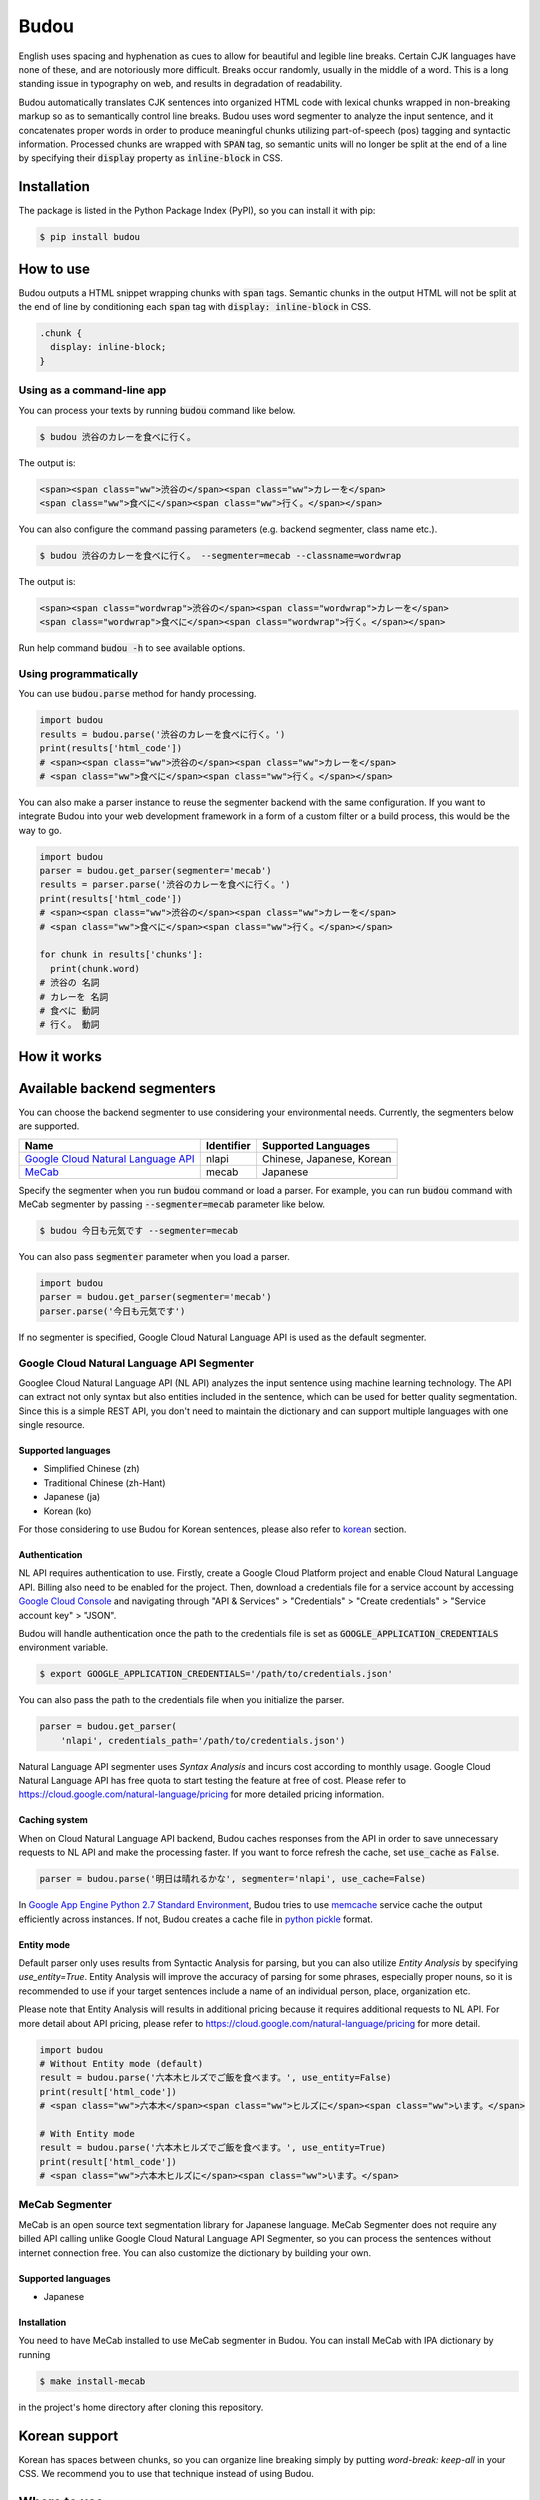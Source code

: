 Budou
========

.. image:: https://badge.fury.io/py/budou.svg
   :target: https://badge.fury.io/py/budou

.. image:: https://travis-ci.org/google/budou.svg?branch=master
   :target: https://travis-ci.org/google/budou

English uses spacing and hyphenation as cues to allow for beautiful and legible
line breaks. Certain CJK languages have none of these, and are notoriously more
difficult.  Breaks occur randomly, usually in the middle of a word.  This is a
long standing issue in typography on web, and results in degradation of
readability.

Budou automatically translates CJK sentences into organized HTML code with
lexical chunks wrapped in non-breaking markup so as to semantically control line
breaks. Budou uses word segmenter to analyze the input sentence, and it
concatenates proper words in order to produce meaningful chunks utilizing
part-of-speech (pos) tagging and syntactic information. Processed chunks are
wrapped with :code:`SPAN` tag, so semantic units will no longer be split at
the end of a line by specifying their :code:`display` property as
:code:`inline-block` in CSS.


Installation
--------------

The package is listed in the Python Package Index (PyPI), so you can install it
with pip:

.. code-block:: sh

   $ pip install budou


How to use
--------------

Budou outputs a HTML snippet wrapping chunks with :code:`span` tags. Semantic
chunks in the output HTML will not be split at the end of line by conditioning
each :code:`span` tag with :code:`display: inline-block` in CSS.

.. code-block:: css

   .chunk {
     display: inline-block;
   }


Using as a command-line app
~~~~~~~~~~~~~~~~~~~~~~~~~~~~~~~~

You can process your texts by running :code:`budou` command like below.

.. code-block:: sh

   $ budou 渋谷のカレーを食べに行く。

The output is:

.. code-block:: html

   <span><span class="ww">渋谷の</span><span class="ww">カレーを</span>
   <span class="ww">食べに</span><span class="ww">行く。</span></span>

You can also configure the command passing parameters (e.g. backend segmenter,
class name etc.).

.. code-block:: sh

   $ budou 渋谷のカレーを食べに行く。 --segmenter=mecab --classname=wordwrap

The output is:

.. code-block:: html

   <span><span class="wordwrap">渋谷の</span><span class="wordwrap">カレーを</span>
   <span class="wordwrap">食べに</span><span class="wordwrap">行く。</span></span>

Run help command :code:`budou -h` to see available options.


Using programmatically
~~~~~~~~~~~~~~~~~~~~~~~~~

You can use :code:`budou.parse` method for handy processing.

.. code-block:: python

   import budou
   results = budou.parse('渋谷のカレーを食べに行く。')
   print(results['html_code'])
   # <span><span class="ww">渋谷の</span><span class="ww">カレーを</span>
   # <span class="ww">食べに</span><span class="ww">行く。</span></span>


You can also make a parser instance to reuse the segmenter backend with the same
configuration. If you want to integrate Budou into your web development
framework in a form of a custom filter or a build process, this would be the way
to go.

.. code-block:: python

   import budou
   parser = budou.get_parser(segmenter='mecab')
   results = parser.parse('渋谷のカレーを食べに行く。')
   print(results['html_code'])
   # <span><span class="ww">渋谷の</span><span class="ww">カレーを</span>
   # <span class="ww">食べに</span><span class="ww">行く。</span></span>

   for chunk in results['chunks']:
     print(chunk.word)
   # 渋谷の 名詞
   # カレーを 名詞
   # 食べに 動詞
   # 行く。 動詞


How it works
--------------

.. image:: https://raw.githubusercontent.com/wiki/google/budou/images/nexus_example.jpeg


Available backend segmenters
------------------------------

You can choose the backend segmenter to use considering your environmental
needs.
Currently, the segmenters below are supported.

.. csv-table::
  :header: Name, Identifier, Supported Languages

  `Google Cloud Natural Language API <https://cloud.google.com/natural-language/>`_, nlapi, "Chinese, Japanese, Korean"
  `MeCab <https://github.com/taku910/mecab>`_, mecab, "Japanese"


Specify the segmenter when you run :code:`budou` command or load a parser.
For example, you can run :code:`budou` command with MeCab segmenter by passing
:code:`--segmenter=mecab` parameter like below.

.. code-block:: sh

  $ budou 今日も元気です --segmenter=mecab

You can also pass :code:`segmenter` parameter when you load a parser.

.. code-block:: python

  import budou
  parser = budou.get_parser(segmenter='mecab')
  parser.parse('今日も元気です')

If no segmenter is specified, Google Cloud Natural Language API is used as the
default segmenter.

Google Cloud Natural Language API Segmenter
~~~~~~~~~~~~~~~~~~~~~~~~~~~~~~~~~~~~~~~~~~~~~~~

Googlee Cloud Natural Language API (NL API) analyzes the input sentence using
machine learning technology. The API can extract not only syntax but also
entities included in the sentence, which can be used for better quality
segmentation. Since this is a simple REST API, you don't need to maintain the
dictionary and can support multiple languages with one single resource.

Supported languages
++++++++++++++++++++++

- Simplified Chinese (zh)
- Traditional Chinese (zh-Hant)
- Japanese (ja)
- Korean (ko)

For those considering to use Budou for Korean sentences, please also refer to
`korean`_ section.


Authentication
+++++++++++++++

NL API requires authentication to use. Firstly, create a Google Cloud Platform
project and enable Cloud Natural Language API. Billing also need to be enabled
for the project. Then, download a credentials file for a service account by
accessing `Google Cloud Console <https://console.cloud.google.com/>`_
and navigating through "API & Services" > "Credentials" > "Create credentials" >
"Service account key" > "JSON".

Budou will handle authentication once the path to the credentials file is set
as :code:`GOOGLE_APPLICATION_CREDENTIALS` environment variable.

.. code-block:: sh

   $ export GOOGLE_APPLICATION_CREDENTIALS='/path/to/credentials.json'

You can also pass the path to the credentials file when you initialize the
parser.

.. code-block:: python

   parser = budou.get_parser(
       'nlapi', credentials_path='/path/to/credentials.json')

Natural Language API segmenter uses *Syntax Analysis* and incurs cost according
to monthly usage. Google Cloud Natural Language API has free quota to start
testing the feature at free of cost. Please refer to
https://cloud.google.com/natural-language/pricing for more detailed pricing
information.

Caching system
++++++++++++++++

When on Cloud Natural Language API backend, Budou caches responses from the API
in order to save unnecessary requests to NL API and make the processing faster.
If you want to force refresh the cache, set :code:`use_cache` as :code:`False`.

.. code-block:: python

   parser = budou.parse('明日は晴れるかな', segmenter='nlapi', use_cache=False)

In `Google App Engine Python 2.7 Standard Environment <https://cloud.google.com/appengine/docs/standard/python/>`_,
Budou tries to use
`memcache <https://cloud.google.com/appengine/docs/standard/python/memcache/>`_
service cache the output efficiently across instances.
If not, Budou creates a cache file in
`python pickle <https://docs.python.org/3/library/pickle.html>`_ format.

Entity mode
++++++++++++++++++

Default parser only uses results from Syntactic Analysis for parsing, but you
can also utilize *Entity Analysis* by specifying `use_entity=True`.
Entity Analysis will improve the accuracy of parsing for some phrases,
especially proper nouns, so it is recommended to use if your target sentences
include a name of an individual person, place, organization etc.

Please note that Entity Analysis will results in additional pricing because it
requires additional requests to NL API. For more detail about API pricing, please
refer to https://cloud.google.com/natural-language/pricing for more detail.

.. code-block:: python

  import budou
  # Without Entity mode (default)
  result = budou.parse('六本木ヒルズでご飯を食べます。', use_entity=False)
  print(result['html_code'])
  # <span class="ww">六本木</span><span class="ww">ヒルズに</span><span class="ww">います。</span>

  # With Entity mode
  result = budou.parse('六本木ヒルズでご飯を食べます。', use_entity=True)
  print(result['html_code'])
  # <span class="ww">六本木ヒルズに</span><span class="ww">います。</span>


MeCab Segmenter
~~~~~~~~~~~~~~~~~~~~~~~

MeCab is an open source text segmentation library for Japanese language.
MeCab Segmenter does not require any billed API calling unlike Google Cloud
Natural Language API Segmenter, so you can process the sentences without
internet connection free. You can also customize the dictionary by building
your own.

Supported languages
++++++++++++++++++++++

- Japanese

Installation
+++++++++++++++++

You need to have MeCab installed to use MeCab segmenter in Budou.
You can install MeCab with IPA dictionary by running

.. code-block:: sh

   $ make install-mecab

in the project's home directory after cloning this repository.


.. _korean:

Korean support
-------------------

Korean has spaces between chunks, so you can organize line breaking simply by
putting `word-break: keep-all` in your CSS. We recommend you to use that
technique instead of using Budou.


Where to use
---------------

Budou is designed to be used mostly in eye-catching sentences such as titles
and headings assuming split chunks would be more stood out negatively in larger
typography.


Maximum chunk length
-----------------------

Some words (マルチスクリーン, インフルエンザ, etc) may stand out in certain
formats due to their length. For example:

    これが

    マルチスクリーン

    です。

By using :code:`max_length=6` in conjunction with code:`display: inline-block`
styling on the output :code:`span` tags this can be avoided:

    これがマルチス

    クリーンです。

The output would instead look like this.

.. code-block:: html

   <span class="ww">これが</span>マルチスクリーン<span class="ww">です。</span>


Accessibility
-------------------

Some screen reader software read wrapped chunks one by one when Budou is
applied, which may degrades user experience for those who need audio support.
You can attach any attribute to the output chunks to enhance accessibility.
For example, you can make screen readers to read undivided sentences by
combining `aria-describedby` and `aria-label` attribute in the output.

.. code-block:: html

  <p id="description" aria-label="やりたいことのそばにいる">
    <span class="ww" aria-describedby="description">やりたい</span>
    <span class="ww" aria-describedby="description">ことの</span>
    <span class="ww" aria-describedby="description">そばに</span>
    <span class="ww" aria-describedby="description">いる</span>
  </p>

This functionality is currently down due to html5lib sanitizer's behavior which
strips aria related attributes from the output HTML. The progress on this issue
is tracked at https://github.com/google/budou/issues/74

Author
----------

Shuhei Iitsuka

- Website: https://tushuhei.com
- Twitter: https://twitter.com/tushuhei


Disclaimer
-----------------

This library is authored by a Googler and copyrighted by Google, but is not an
official Google product.


License
-----------

Copyright 2018 Google LLC

Licensed under the Apache License, Version 2.0 (the "License");
you may not use this file except in compliance with the License.
You may obtain a copy of the License at

    http://www.apache.org/licenses/LICENSE-2.0

Unless required by applicable law or agreed to in writing, software
distributed under the License is distributed on an "AS IS" BASIS,
WITHOUT WARRANTIES OR CONDITIONS OF ANY KIND, either express or implied.
See the License for the specific language governing permissions and
limitations under the License.
